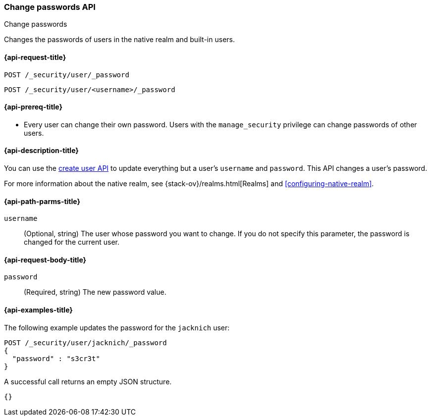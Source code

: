 [role="xpack"]
[[security-api-change-password]]
=== Change passwords API
++++
<titleabbrev>Change passwords</titleabbrev>
++++

Changes the passwords of users in the native realm and built-in users.

[[security-api-change-password-request]]
==== {api-request-title}

`POST /_security/user/_password` +

`POST /_security/user/<username>/_password`


[[security-api-change-password-prereqs]]
==== {api-prereq-title}

* Every user can change their own password. Users with the `manage_security`
privilege can change passwords of other users.

[[security-api-change-password-desc]]
==== {api-description-title}

You can use the <<security-api-put-user,create user API>> to update everything 
but a user's `username` and `password`. This API changes a user's password.

For more information about the native realm, see 
{stack-ov}/realms.html[Realms] and <<configuring-native-realm>>. 


[[security-api-change-password-path-params]]
==== {api-path-parms-title}

`username`::
  (Optional, string) The user whose password you want to change. If you do not specify
  this parameter, the password is changed for the current user.


[[security-api-change-password-request-body]]
==== {api-request-body-title}

`password`::
  (Required, string) The new password value.


[[security-api-change-password-example]]
==== {api-examples-title}

The following example updates the password for the `jacknich` user:

[source,console]
--------------------------------------------------
POST /_security/user/jacknich/_password
{
  "password" : "s3cr3t"
}
--------------------------------------------------
// TEST[setup:jacknich_user]

A successful call returns an empty JSON structure.

[source,console-result]
--------------------------------------------------
{}
--------------------------------------------------
